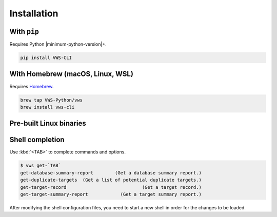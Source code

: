 Installation
------------

With ``pip``
~~~~~~~~~~~~

Requires Python |minimum-python-version|\+.

.. code-block:: shell

   pip install VWS-CLI

With Homebrew (macOS, Linux, WSL)
~~~~~~~~~~~~~~~~~~~~~~~~~~~~~~~~~

Requires `Homebrew`_.

.. code-block:: shell

   brew tap VWS-Python/vws
   brew install vws-cli

.. _Homebrew: https://docs.brew.sh/Installation

Pre-built Linux binaries
~~~~~~~~~~~~~~~~~~~~~~~~

.. code-block:: console
   :substitutions:

   $ curl --fail -L "https://github.com/|github-owner|/|github-repository|/releases/download/|release|/vws" -o /usr/local/bin/vws && \
   $ chmod +x /usr/local/bin/vws
   $ curl --fail -L "https://github.com/|github-owner|/|github-repository|/releases/download/|release|/vuforia-cloud-reco" -o /usr/local/bin/vuforia-cloud-reco && \
   $ chmod +x /usr/local/bin/vuforia-cloud-reco

Shell completion
~~~~~~~~~~~~~~~~

Use :kbd:`<TAB>` to complete commands and options.

.. skip doccmd[shellcheck]: next

.. code-block:: console

   $ vws get-`TAB`
   get-database-summary-report        (Get a database summary report.)
   get-duplicate-targets  (Get a list of potential duplicate targets.)
   get-target-record                            (Get a target record.)
   get-target-summary-report            (Get a target summary report.)

.. tab:: Bash

   Add this to :file:`~/.bashrc`:

   .. code-block:: shell

      eval "$(_VWS_COMPLETE=bash_source vws)"

.. tab:: Zsh

   Add this to :file:`~/.zshrc`:

   .. code-block:: shell

      eval "$(_VWS_COMPLETE=zsh_source vws)"

.. tab:: Fish

   Run the following command:

   .. code-block:: shell

      _VWS_COMPLETE=fish_source vws > ~/.config/fish/completions/vws.fish

After modifying the shell configuration files, you need to start a new shell in order for the changes to be loaded.
